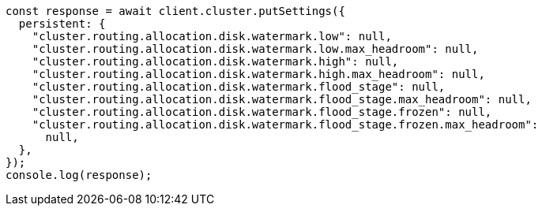 // This file is autogenerated, DO NOT EDIT
// Use `node scripts/generate-docs-examples.js` to generate the docs examples

[source, js]
----
const response = await client.cluster.putSettings({
  persistent: {
    "cluster.routing.allocation.disk.watermark.low": null,
    "cluster.routing.allocation.disk.watermark.low.max_headroom": null,
    "cluster.routing.allocation.disk.watermark.high": null,
    "cluster.routing.allocation.disk.watermark.high.max_headroom": null,
    "cluster.routing.allocation.disk.watermark.flood_stage": null,
    "cluster.routing.allocation.disk.watermark.flood_stage.max_headroom": null,
    "cluster.routing.allocation.disk.watermark.flood_stage.frozen": null,
    "cluster.routing.allocation.disk.watermark.flood_stage.frozen.max_headroom":
      null,
  },
});
console.log(response);
----

